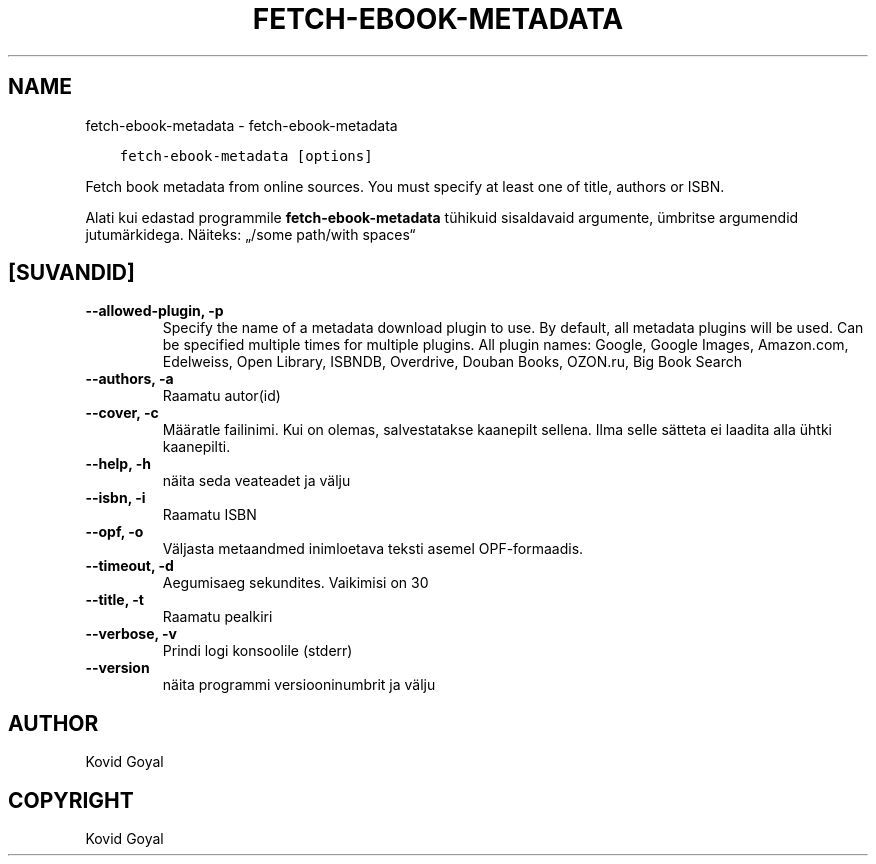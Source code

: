 .\" Man page generated from reStructuredText.
.
.TH "FETCH-EBOOK-METADATA" "1" "oktoober 20, 2017" "3.10.0" "calibre"
.SH NAME
fetch-ebook-metadata \- fetch-ebook-metadata
.
.nr rst2man-indent-level 0
.
.de1 rstReportMargin
\\$1 \\n[an-margin]
level \\n[rst2man-indent-level]
level margin: \\n[rst2man-indent\\n[rst2man-indent-level]]
-
\\n[rst2man-indent0]
\\n[rst2man-indent1]
\\n[rst2man-indent2]
..
.de1 INDENT
.\" .rstReportMargin pre:
. RS \\$1
. nr rst2man-indent\\n[rst2man-indent-level] \\n[an-margin]
. nr rst2man-indent-level +1
.\" .rstReportMargin post:
..
.de UNINDENT
. RE
.\" indent \\n[an-margin]
.\" old: \\n[rst2man-indent\\n[rst2man-indent-level]]
.nr rst2man-indent-level -1
.\" new: \\n[rst2man-indent\\n[rst2man-indent-level]]
.in \\n[rst2man-indent\\n[rst2man-indent-level]]u
..
.INDENT 0.0
.INDENT 3.5
.sp
.nf
.ft C
fetch\-ebook\-metadata [options]
.ft P
.fi
.UNINDENT
.UNINDENT
.sp
Fetch book metadata from online sources. You must specify at least one
of title, authors or ISBN.
.sp
Alati kui edastad programmile \fBfetch\-ebook\-metadata\fP tühikuid sisaldavaid argumente, ümbritse argumendid jutumärkidega. Näiteks: „/some path/with spaces“
.SH [SUVANDID]
.INDENT 0.0
.TP
.B \-\-allowed\-plugin, \-p
Specify the name of a metadata download plugin to use. By default, all metadata plugins will be used. Can be specified multiple times for multiple plugins. All plugin names: Google, Google Images, Amazon.com, Edelweiss, Open Library, ISBNDB, Overdrive, Douban Books, OZON.ru, Big Book Search
.UNINDENT
.INDENT 0.0
.TP
.B \-\-authors, \-a
Raamatu autor(id)
.UNINDENT
.INDENT 0.0
.TP
.B \-\-cover, \-c
Määratle failinimi. Kui on olemas, salvestatakse kaanepilt sellena. Ilma selle sätteta ei laadita alla ühtki kaanepilti.
.UNINDENT
.INDENT 0.0
.TP
.B \-\-help, \-h
näita seda veateadet ja välju
.UNINDENT
.INDENT 0.0
.TP
.B \-\-isbn, \-i
Raamatu ISBN
.UNINDENT
.INDENT 0.0
.TP
.B \-\-opf, \-o
Väljasta metaandmed inimloetava teksti asemel OPF\-formaadis.
.UNINDENT
.INDENT 0.0
.TP
.B \-\-timeout, \-d
Aegumisaeg sekundites. Vaikimisi on 30
.UNINDENT
.INDENT 0.0
.TP
.B \-\-title, \-t
Raamatu pealkiri
.UNINDENT
.INDENT 0.0
.TP
.B \-\-verbose, \-v
Prindi logi konsoolile (stderr)
.UNINDENT
.INDENT 0.0
.TP
.B \-\-version
näita programmi versiooninumbrit ja välju
.UNINDENT
.SH AUTHOR
Kovid Goyal
.SH COPYRIGHT
Kovid Goyal
.\" Generated by docutils manpage writer.
.
